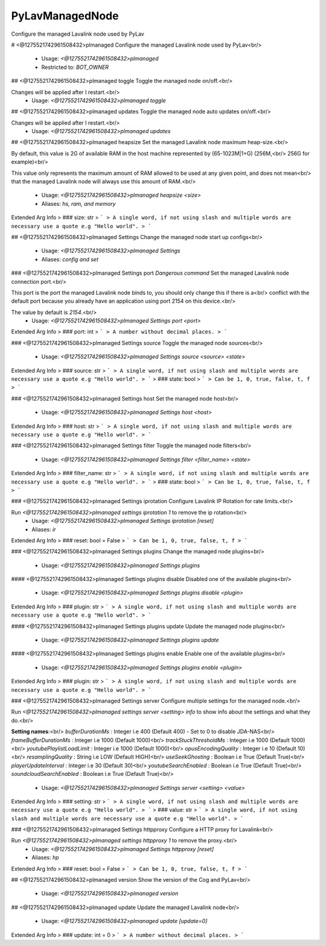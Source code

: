 PyLavManagedNode
================

Configure the managed Lavalink node used by PyLav

# <@1275521742961508432>plmanaged
Configure the managed Lavalink node used by PyLav<br/>
 - Usage: `<@1275521742961508432>plmanaged`
 - Restricted to: `BOT_OWNER`


## <@1275521742961508432>plmanaged toggle
Toggle the managed node on/off.<br/>

Changes will be applied after I restart.<br/>
 - Usage: `<@1275521742961508432>plmanaged toggle`


## <@1275521742961508432>plmanaged updates
Toggle the managed node auto updates on/off.<br/>

Changes will be applied after I restart.<br/>
 - Usage: `<@1275521742961508432>plmanaged updates`


## <@1275521742961508432>plmanaged heapsize
Set the managed Lavalink node maximum heap-size.<br/>

By default, this value is 2G of available RAM in the host machine represented by (65-1023M|1+G) (256M,<br/>
256G for example)<br/>

This value only represents the maximum amount of RAM allowed to be used at any given point, and does not mean<br/>
that the managed Lavalink node will always use this amount of RAM.<br/>
 - Usage: `<@1275521742961508432>plmanaged heapsize <size>`
 - Aliases: `hs, ram, and memory`
Extended Arg Info
> ### size: str
> ```
> A single word, if not using slash and multiple words are necessary use a quote e.g "Hello world".
> ```


## <@1275521742961508432>plmanaged Settings
Change the managed node start up configs<br/>
 - Usage: `<@1275521742961508432>plmanaged Settings`
 - Aliases: `config and set`


### <@1275521742961508432>plmanaged Settings port
`Dangerous command` Set the managed Lavalink node connection port.<br/>

This port is the port the managed Lavalink node binds to, you should only change this if there is a<br/>
conflict with the default port because you already have an application using port 2154 on this device.<br/>

The value by default is `2154`.<br/>
 - Usage: `<@1275521742961508432>plmanaged Settings port <port>`
Extended Arg Info
> ### port: int
> ```
> A number without decimal places.
> ```


### <@1275521742961508432>plmanaged Settings source
Toggle the managed node sources<br/>
 - Usage: `<@1275521742961508432>plmanaged Settings source <source> <state>`
Extended Arg Info
> ### source: str
> ```
> A single word, if not using slash and multiple words are necessary use a quote e.g "Hello world".
> ```
> ### state: bool
> ```
> Can be 1, 0, true, false, t, f
> ```


### <@1275521742961508432>plmanaged Settings host
Set the managed node host<br/>
 - Usage: `<@1275521742961508432>plmanaged Settings host <host>`
Extended Arg Info
> ### host: str
> ```
> A single word, if not using slash and multiple words are necessary use a quote e.g "Hello world".
> ```


### <@1275521742961508432>plmanaged Settings filter
Toggle the managed node filters<br/>
 - Usage: `<@1275521742961508432>plmanaged Settings filter <filter_name> <state>`
Extended Arg Info
> ### filter_name: str
> ```
> A single word, if not using slash and multiple words are necessary use a quote e.g "Hello world".
> ```
> ### state: bool
> ```
> Can be 1, 0, true, false, t, f
> ```


### <@1275521742961508432>plmanaged Settings iprotation
Configure Lavalink IP Rotation for rate limits.<br/>

Run `<@1275521742961508432>plmanaged settings iprotation 1` to remove the ip rotation<br/>
 - Usage: `<@1275521742961508432>plmanaged Settings iprotation [reset]`
 - Aliases: `ir`
Extended Arg Info
> ### reset: bool = False
> ```
> Can be 1, 0, true, false, t, f
> ```


### <@1275521742961508432>plmanaged Settings plugins
Change the managed node plugins<br/>
 - Usage: `<@1275521742961508432>plmanaged Settings plugins`


#### <@1275521742961508432>plmanaged Settings plugins disable
Disabled one of the available plugins<br/>
 - Usage: `<@1275521742961508432>plmanaged Settings plugins disable <plugin>`
Extended Arg Info
> ### plugin: str
> ```
> A single word, if not using slash and multiple words are necessary use a quote e.g "Hello world".
> ```


#### <@1275521742961508432>plmanaged Settings plugins update
Update the managed node plugins<br/>
 - Usage: `<@1275521742961508432>plmanaged Settings plugins update`


#### <@1275521742961508432>plmanaged Settings plugins enable
Enable one of the available plugins<br/>
 - Usage: `<@1275521742961508432>plmanaged Settings plugins enable <plugin>`
Extended Arg Info
> ### plugin: str
> ```
> A single word, if not using slash and multiple words are necessary use a quote e.g "Hello world".
> ```


### <@1275521742961508432>plmanaged Settings server
Configure multiple settings for the managed node.<br/>

Run `<@1275521742961508432>plmanaged settings server <setting> info` to show info about the settings and what they do.<br/>

**Setting names**:<br/>
`bufferDurationMs` : Integer i.e 400 (Default 400) - Set to 0 to disable JDA-NAS<br/>
`frameBufferDurationMs` : Integer i.e 1000 (Default 1000)<br/>
`trackStuckThresholdMs` : Integer i.e 1000 (Default 1000)<br/>
`youtubePlaylistLoadLimit` : Integer i.e 1000 (Default 1000)<br/>
`opusEncodingQuality` : Integer i.e 10 (Default 10)<br/>
`resamplingQuality` : String i.e LOW (Default HIGH)<br/>
`useSeekGhosting` : Boolean i.e True (Default True)<br/>
`playerUpdateInterval` : Integer i.e 30 (Default 30)<br/>
`youtubeSearchEnabled` : Boolean i.e True (Default True)<br/>
`soundcloudSearchEnabled` : Boolean i.e True (Default True)<br/>
 - Usage: `<@1275521742961508432>plmanaged Settings server <setting> <value>`
Extended Arg Info
> ### setting: str
> ```
> A single word, if not using slash and multiple words are necessary use a quote e.g "Hello world".
> ```
> ### value: str
> ```
> A single word, if not using slash and multiple words are necessary use a quote e.g "Hello world".
> ```


### <@1275521742961508432>plmanaged Settings httpproxy
Configure a HTTP proxy for Lavalink<br/>

Run `<@1275521742961508432>plmanaged settings httpproxy 1` to remove the proxy.<br/>
 - Usage: `<@1275521742961508432>plmanaged Settings httpproxy [reset]`
 - Aliases: `hp`
Extended Arg Info
> ### reset: bool = False
> ```
> Can be 1, 0, true, false, t, f
> ```


## <@1275521742961508432>plmanaged version
Show the version of the Cog and PyLav<br/>
 - Usage: `<@1275521742961508432>plmanaged version`


## <@1275521742961508432>plmanaged update
Update the managed Lavalink node<br/>
 - Usage: `<@1275521742961508432>plmanaged update [update=0]`
Extended Arg Info
> ### update: int = 0
> ```
> A number without decimal places.
> ```


